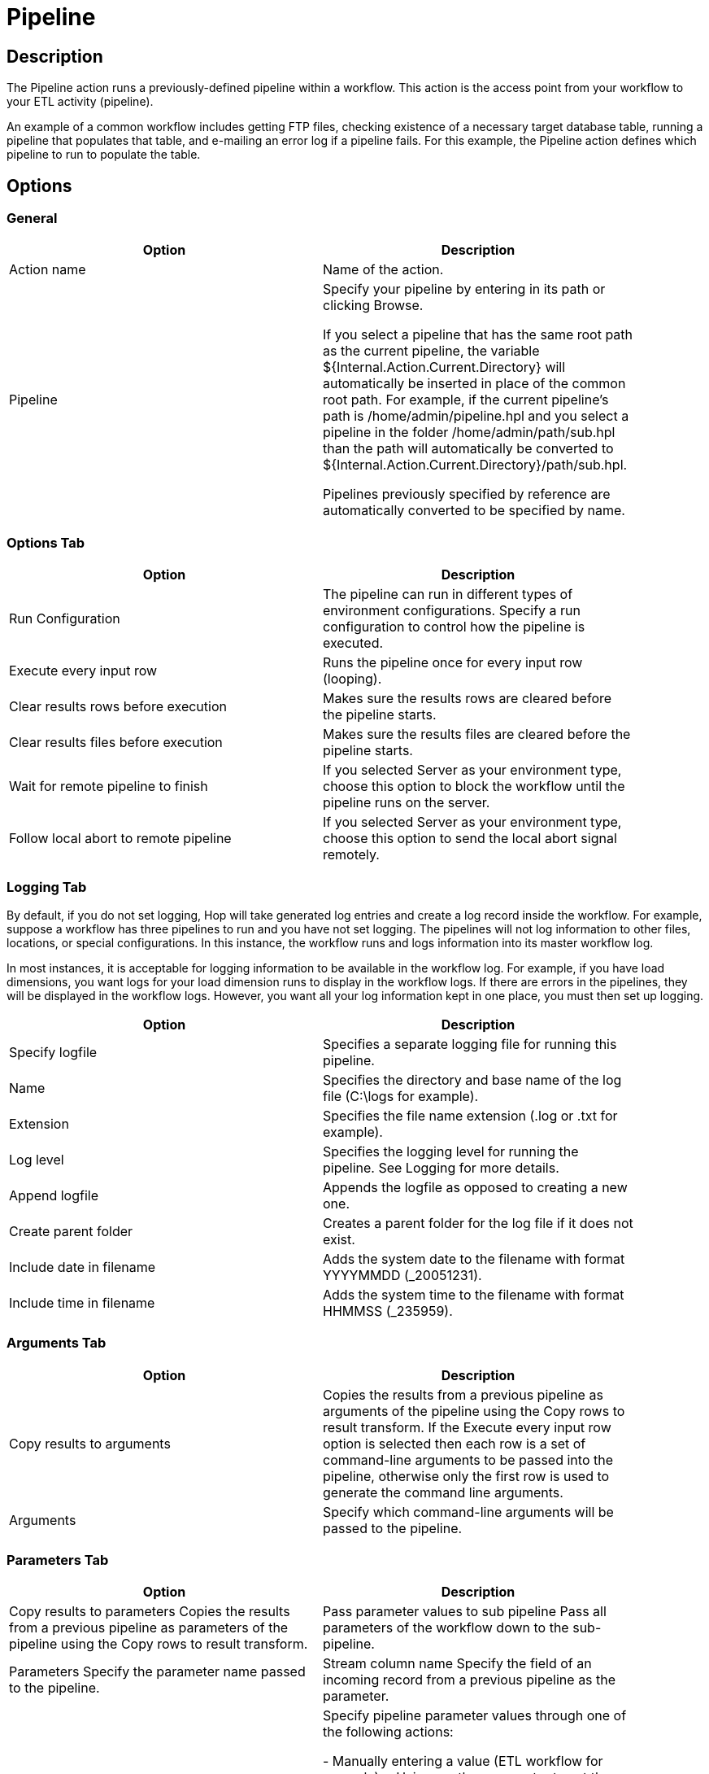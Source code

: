 ////
Licensed to the Apache Software Foundation (ASF) under one
or more contributor license agreements.  See the NOTICE file
distributed with this work for additional information
regarding copyright ownership.  The ASF licenses this file
to you under the Apache License, Version 2.0 (the
"License"); you may not use this file except in compliance
with the License.  You may obtain a copy of the License at
  http://www.apache.org/licenses/LICENSE-2.0
Unless required by applicable law or agreed to in writing,
software distributed under the License is distributed on an
"AS IS" BASIS, WITHOUT WARRANTIES OR CONDITIONS OF ANY
KIND, either express or implied.  See the License for the
specific language governing permissions and limitations
under the License.
////
:documentationPath: /plugins/actions/
:language: en_US
:page-alternativeEditUrl: https://github.com/apache/incubator-hop/edit/master/plugins/actions/pipeline/src/main/doc/pipeline.adoc
= Pipeline

== Description

The Pipeline action runs a previously-defined pipeline within a workflow. This action is the access point from your workflow to your ETL activity (pipeline).

An example of a common workflow includes getting FTP files, checking existence of a necessary target database table, running a pipeline that populates that table, and e-mailing an error log if a pipeline fails. For this example, the Pipeline action defines which pipeline to run to populate the table.

== Options

=== General

[width="90%", options="header"]
|===
|Option|Description
|Action name|Name of the action.
|Pipeline|Specify your pipeline by entering in its path or clicking Browse.

If you select a pipeline that has the same root path as the current pipeline, the variable ${Internal.Action.Current.Directory} will automatically be inserted in place of the common root path. For example, if the current pipeline's path is /home/admin/pipeline.hpl and you select a pipeline in the folder /home/admin/path/sub.hpl than the path will automatically be converted to ${Internal.Action.Current.Directory}/path/sub.hpl.

Pipelines previously specified by reference are automatically converted to be specified by name.
|===

=== Options Tab

[width="90%", options="header"]
|===
|Option|Description
|Run Configuration|The pipeline can run in different types of environment configurations. Specify a run configuration to control how the pipeline is executed.
|Execute every input row|Runs the pipeline once for every input row (looping).
|Clear results rows before execution|Makes sure the results rows are cleared before the pipeline starts. 
|Clear results files before execution|Makes sure the results files are cleared before the pipeline starts. 
|Wait for remote pipeline to finish|If you selected Server as your environment type, choose this option to block the workflow until the pipeline runs on the server.
|Follow local abort to remote pipeline|If you selected Server as your environment type, choose this option to send the local abort signal remotely.
|===

=== Logging Tab

By default, if you do not set logging, Hop will take generated log entries and create a log record inside the workflow. For example, suppose a workflow has three pipelines to run and you have not set logging. The pipelines will not log information to other files, locations, or special configurations. In this instance, the workflow runs and logs information into its master workflow log.

In most instances, it is acceptable for logging information to be available in the workflow log. For example, if you have load dimensions, you want logs for your load dimension runs to display in the workflow logs. If there are errors in the pipelines, they will be displayed in the workflow logs. However, you want all your log information kept in one place, you must then set up logging.

[width="90%", options="header"]
|===
|Option|Description
|Specify logfile|Specifies a separate logging file for running this pipeline.
|Name|Specifies the directory and base name of the log file (C:\logs for example).
|Extension|Specifies the file name extension (.log or .txt for example).
|Log level|Specifies the logging level for running the pipeline. See Logging for more details.
|Append logfile|Appends the logfile as opposed to creating a new one.
|Create parent folder|Creates a parent folder for the log file if it does not exist.
|Include date in filename|Adds the system date to the filename with format YYYYMMDD (_20051231). 
|Include time in filename|Adds the system time to the filename with format HHMMSS (_235959). 
|===

=== Arguments Tab

[width="90%", options="header"]
|===
|Option|Description
|Copy results to arguments|Copies the results from a previous pipeline as arguments of the pipeline using the Copy rows to result transform. If the Execute every input row option is selected then each row is a set of command-line arguments to be passed into the pipeline, otherwise only the first row is used to generate the command line arguments.
|Arguments|Specify which command-line arguments will be passed to the pipeline. 
|===

=== Parameters Tab

[width="90%", options="header"]
|===
|Option|Description
|Copy results to parameters  	Copies the results from a previous pipeline as parameters of the pipeline using the Copy rows to result transform. 
|Pass parameter values to sub pipeline  	Pass all parameters of the workflow down to the sub-pipeline. 
|Parameters 	Specify the parameter name passed to the pipeline.
|Stream column name  	Specify the field of an incoming record from a previous pipeline as the parameter.
|Value|Specify pipeline parameter values through one of the following actions:

- Manually entering a value (ETL workflow for example).
- Using another parameter to set the value (${Internal.workflow.Name} for example).
- Using a combination of manually specified values and parameter values (${FILE_PREFIX}_${FILE_DATE}.txt for example).

|Get Parameters|Get the existing parameters already associated by the pipeline.
|===